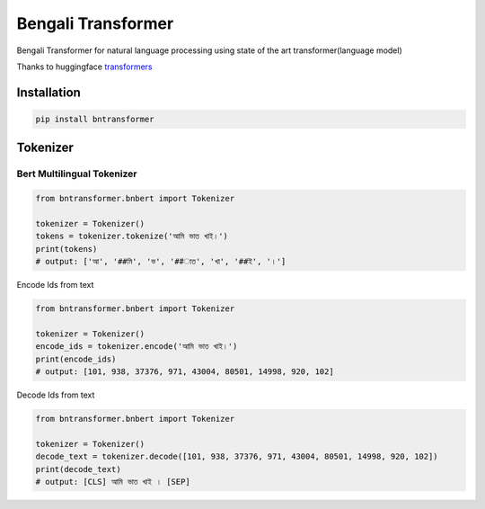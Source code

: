 
Bengali Transformer
===================


.. image:: https://travis-ci.org/sagorbrur/bntransformer.svg?branch=master
   :target: https://travis-ci.org/sagorbrur/bntransformer
   :alt: Build Status


.. image:: https://img.shields.io/pypi/v/bntransformer
   :target: https://pypi.org/project/bntransformer/
   :alt: PyPI version


.. image:: https://readthedocs.org/projects/bntransformer/badge/?version=latest
   :target: https://bntransformer.readthedocs.io/en/latest/?badge=latest
   :alt: Documentation Status


Bengali Transformer for natural language processing using state of the art transformer(language model)

Thanks to huggingface `transformers <https://github.com/huggingface/transformers>`_

Installation
------------

.. code-block::

   pip install bntransformer

Tokenizer
---------

Bert Multilingual Tokenizer
^^^^^^^^^^^^^^^^^^^^^^^^^^^

.. code-block:: py

     from bntransformer.bnbert import Tokenizer

     tokenizer = Tokenizer()
     tokens = tokenizer.tokenize('আমি ভাত খাই।')
     print(tokens)
     # output: ['আ', '##মি', 'ভ', '##াত', 'খা', '##ই', '।']

Encode Ids from text

.. code-block:: py

     from bntransformer.bnbert import Tokenizer

     tokenizer = Tokenizer()
     encode_ids = tokenizer.encode('আমি ভাত খাই।')
     print(encode_ids)
     # output: [101, 938, 37376, 971, 43004, 80501, 14998, 920, 102]

Decode Ids from text

.. code-block:: py

      from bntransformer.bnbert import Tokenizer

      tokenizer = Tokenizer()
      decode_text = tokenizer.decode([101, 938, 37376, 971, 43004, 80501, 14998, 920, 102])
      print(decode_text)
      # output: [CLS] আমি ভাত খাই । [SEP]
